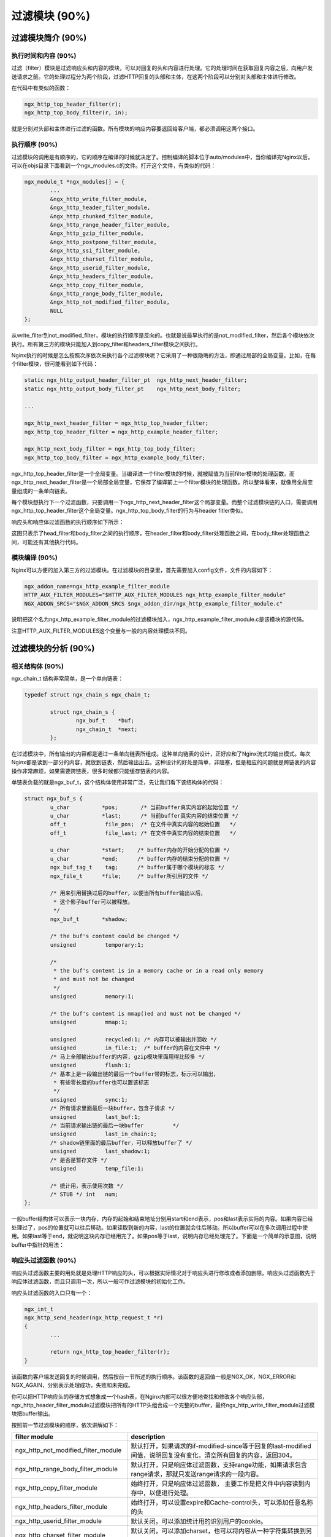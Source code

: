 过滤模块 (90%)
======================

过滤模块简介 (90%)
------------------------

执行时间和内容 (90%)
+++++++++++++++++++++++++++
过滤（filter）模块是过滤响应头和内容的模块，可以对回复的头和内容进行处理。它的处理时间在获取回复内容之后，向用户发送请求之前。它的处理过程分为两个阶段，过滤HTTP回复的头部和主体，在这两个阶段可以分别对头部和主体进行修改。

在代码中有类似的函数：

.. code-block:: none

		ngx_http_top_header_filter(r);
		ngx_http_top_body_filter(r, in);

就是分别对头部和主体进行过滤的函数。所有模块的响应内容要返回给客户端，都必须调用这两个接口。


执行顺序 (90%)
+++++++++++++++++++++

过滤模块的调用是有顺序的，它的顺序在编译的时候就决定了。控制编译的脚本位于auto/modules中，当你编译完Nginx以后，可以在objs目录下面看到一个ngx_modules.c的文件。打开这个文件，有类似的代码：

.. code-block:: none

		ngx_module_t *ngx_modules[] = {
			...
			&ngx_http_write_filter_module,
			&ngx_http_header_filter_module,
			&ngx_http_chunked_filter_module,
			&ngx_http_range_header_filter_module,
			&ngx_http_gzip_filter_module,
			&ngx_http_postpone_filter_module,
			&ngx_http_ssi_filter_module,
			&ngx_http_charset_filter_module,
			&ngx_http_userid_filter_module,
			&ngx_http_headers_filter_module,
			&ngx_http_copy_filter_module,
			&ngx_http_range_body_filter_module,
			&ngx_http_not_modified_filter_module,
			NULL
		};

从write_filter到not_modified_filter，模块的执行顺序是反向的。也就是说最早执行的是not_modified_filter，然后各个模块依次执行。所有第三方的模块只能加入到copy_filter和headers_filter模块之间执行。

Nginx执行的时候是怎么按照次序依次来执行各个过滤模块呢？它采用了一种很隐晦的方法，即通过局部的全局变量。比如，在每个filter模块，很可能看到如下代码：

.. code-block:: none

		static ngx_http_output_header_filter_pt  ngx_http_next_header_filter;
		static ngx_http_output_body_filter_pt    ngx_http_next_body_filter;
		
		...

		ngx_http_next_header_filter = ngx_http_top_header_filter;
		ngx_http_top_header_filter = ngx_http_example_header_filter;

		ngx_http_next_body_filter = ngx_http_top_body_filter;
		ngx_http_top_body_filter = ngx_http_example_body_filter;

ngx_http_top_header_filter是一个全局变量。当编译进一个filter模块的时候，就被赋值为当前filter模块的处理函数。而ngx_http_next_header_filter是一个局部全局变量，它保存了编译前上一个filter模块的处理函数。所以整体看来，就像用全局变量组成的一条单向链表。

每个模块想执行下一个过滤函数，只要调用一下ngx_http_next_header_filter这个局部变量。而整个过滤模块链的入口，需要调用ngx_http_top_header_filter这个全局变量。ngx_http_top_body_filter的行为与header fitler类似。

响应头和响应体过滤函数的执行顺序如下所示：

.. image:: http://tengine.taobao.org/book/_images/chapter-4-1.png

这图只表示了head_filter和body_filter之间的执行顺序，在header_filter和body_filter处理函数之间，在body_filter处理函数之间，可能还有其他执行代码。

模块编译 (90%)
++++++++++++++++++++

Nginx可以方便的加入第三方的过滤模块。在过滤模块的目录里，首先需要加入config文件，文件的内容如下：

.. code-block:: none

		ngx_addon_name=ngx_http_example_filter_module
		HTTP_AUX_FILTER_MODULES="$HTTP_AUX_FILTER_MODULES ngx_http_example_filter_module"
		NGX_ADDON_SRCS="$NGX_ADDON_SRCS $ngx_addon_dir/ngx_http_example_filter_module.c"

说明把这个名为ngx_http_example_filter_module的过滤模块加入，ngx_http_example_filter_module.c是该模块的源代码。

注意HTTP_AUX_FILTER_MODULES这个变量与一般的内容处理模块不同。


过滤模块的分析 (90%)
--------------------------

相关结构体 (90%)
+++++++++++++++++++++
ngx_chain_t 结构非常简单，是一个单向链表：

.. code-block:: none
        
        typedef struct ngx_chain_s ngx_chain_t;
         
		struct ngx_chain_s {
			ngx_buf_t    *buf;
			ngx_chain_t  *next;
		};

在过滤模块中，所有输出的内容都是通过一条单向链表所组成。这种单向链表的设计，正好应和了Nginx流式的输出模式。每次Nginx都是读到一部分的内容，就放到链表，然后输出出去。这种设计的好处是简单，非阻塞，但是相应的问题就是跨链表的内容操作非常麻烦，如果需要跨链表，很多时候都只能缓存链表的内容。

单链表负载的就是ngx_buf_t，这个结构体使用非常广泛，先让我们看下该结构体的代码：

.. code-block:: none 

		struct ngx_buf_s {
			u_char          *pos;       /* 当前buffer真实内容的起始位置 */
			u_char          *last;      /* 当前buffer真实内容的结束位置 */
			off_t            file_pos;  /* 在文件中真实内容的起始位置   */
			off_t            file_last; /* 在文件中真实内容的结束位置   */

			u_char          *start;    /* buffer内存的开始分配的位置 */
			u_char          *end;      /* buffer内存的结束分配的位置 */
			ngx_buf_tag_t    tag;      /* buffer属于哪个模块的标志 */
			ngx_file_t      *file;     /* buffer所引用的文件 */

	 		/* 用来引用替换过后的buffer，以便当所有buffer输出以后，
			 * 这个影子buffer可以被释放。
			 */
			ngx_buf_t       *shadow; 

			/* the buf's content could be changed */
			unsigned         temporary:1;

			/*
			 * the buf's content is in a memory cache or in a read only memory
			 * and must not be changed
			 */
			unsigned         memory:1;

			/* the buf's content is mmap()ed and must not be changed */
			unsigned         mmap:1;

			unsigned         recycled:1; /* 内存可以被输出并回收 */
			unsigned         in_file:1;  /* buffer的内容在文件中 */
			/* 马上全部输出buffer的内容, gzip模块里面用得比较多 */
			unsigned         flush:1;
			/* 基本上是一段输出链的最后一个buffer带的标志，标示可以输出，
			 * 有些零长度的buffer也可以置该标志
			 */
			unsigned         sync:1;
			/* 所有请求里面最后一块buffer，包含子请求 */
			unsigned         last_buf:1;
			/* 当前请求输出链的最后一块buffer         */
			unsigned         last_in_chain:1;
			/* shadow链里面的最后buffer，可以释放buffer了 */
			unsigned         last_shadow:1;
			/* 是否是暂存文件 */
			unsigned         temp_file:1;

			/* 统计用，表示使用次数 */
			/* STUB */ int   num;
		};

一般buffer结构体可以表示一块内存，内存的起始和结束地址分别用start和end表示，pos和last表示实际的内容。如果内容已经处理过了，pos的位置就可以往后移动。如果读取到新的内容，last的位置就会往后移动。所以buffer可以在多次调用过程中使用。如果last等于end，就说明这块内存已经用完了。如果pos等于last，说明内存已经处理完了。下面是一个简单的示意图，说明buffer中指针的用法：

.. image:: http://tengine.taobao.org/book/_images/chapter-4-2.png


响应头过滤函数 (90%)
+++++++++++++++++++++++++

响应头过滤函数主要的用处就是处理HTTP响应的头，可以根据实际情况对于响应头进行修改或者添加删除。响应头过滤函数先于响应体过滤函数，而且只调用一次，所以一般可作过滤模块的初始化工作。

响应头过滤函数的入口只有一个：

.. code-block:: none

		ngx_int_t
		ngx_http_send_header(ngx_http_request_t *r)
		{
			...

			return ngx_http_top_header_filter(r);
		}

该函数向客户端发送回复的时候调用，然后按前一节所述的执行顺序。该函数的返回值一般是NGX_OK，NGX_ERROR和NGX_AGAIN，分别表示处理成功，失败和未完成。

你可以把HTTP响应头的存储方式想象成一个hash表，在Nginx内部可以很方便地查找和修改各个响应头部，ngx_http_header_filter_module过滤模块把所有的HTTP头组合成一个完整的buffer，最终ngx_http_write_filter_module过滤模块把buffer输出。

按照前一节过滤模块的顺序，依次讲解如下：

=====================================  ================================================================================================================= 
filter module                           description
=====================================  =================================================================================================================
ngx_http_not_modified_filter_module    默认打开，如果请求的if-modified-since等于回复的last-modified间值，说明回复没有变化，清空所有回复的内容，返回304。
ngx_http_range_body_filter_module      默认打开，只是响应体过滤函数，支持range功能，如果请求包含range请求，那就只发送range请求的一段内容。
ngx_http_copy_filter_module            始终打开，只是响应体过滤函数， 主要工作是把文件中内容读到内存中，以便进行处理。
ngx_http_headers_filter_module         始终打开，可以设置expire和Cache-control头，可以添加任意名称的头
ngx_http_userid_filter_module          默认关闭，可以添加统计用的识别用户的cookie。
ngx_http_charset_filter_module         默认关闭，可以添加charset，也可以将内容从一种字符集转换到另外一种字符集，不支持多字节字符集。
ngx_http_ssi_filter_module             默认关闭，过滤SSI请求，可以发起子请求，去获取include进来的文件
ngx_http_postpone_filter_module        始终打开，用来将子请求和主请求的输出链合并
ngx_http_gzip_filter_module            默认关闭，支持流式的压缩内容
ngx_http_range_header_filter_module    默认打开，只是响应头过滤函数，用来解析range头，并产生range响应的头。
ngx_http_chunked_filter_module         默认打开，对于HTTP/1.1和缺少content-length的回复自动打开。
ngx_http_header_filter_module          始终打开，用来将所有header组成一个完整的HTTP头。
ngx_http_write_filter_module           始终打开，将输出链拷贝到r->out中，然后输出内容。
=====================================  ================================================================================================================= 


响应体过滤函数 (90%)
++++++++++++++++++++++++++

响应体过滤函数是过滤响应主体的函数。ngx_http_top_body_filter这个函数每个请求可能会被执行多次，它的入口函数是ngx_http_output_filter，比如：

.. code-block:: none

        ngx_int_t
        ngx_http_output_filter(ngx_http_request_t *r, ngx_chain_t *in)
        {
            ngx_int_t          rc;
            ngx_connection_t  *c;

            c = r->connection;

            rc = ngx_http_top_body_filter(r, in);

            if (rc == NGX_ERROR) {
                /* NGX_ERROR may be returned by any filter */
                c->error = 1;
            }

            return rc;
        }

ngx_http_output_filter可以被一般的静态处理模块调用，也有可能是在upstream模块里面被调用，对于整个请求的处理阶段来说，他们处于的用处都是一样的，就是把响应内容过滤，然后发给客户端。

具体模块的响应体过滤函数的格式类似这样：

.. code-block:: none

		static int 
		ngx_http_example_body_filter(ngx_http_request_t *r, ngx_chain_t *in)
		{
			...
			
			return ngx_http_next_body_filter(r, in);
		}

该函数的返回值一般是NGX_OK，NGX_ERROR和NGX_AGAIN，分别表示处理成功，失败和未完成。
        
主要功能介绍 (90%)
^^^^^^^^^^^^^^^^^^^^^^^	
响应的主体内容就存于单链表in，链表一般不会太长，有时in参数可能为NULL。in中存有buf结构体中，对于静态文件，这个buf大小默认是32K；对于反向代理的应用，这个buf可能是4k或者8k。为了保持内存的低消耗，Nginx一般不会分配过大的内存，处理的原则是收到一定的数据，就发送出去。一个简单的例子，可以看看Nginx的chunked_filter模块，在没有content-length的情况下，chunk模块可以流式（stream）的加上长度，方便浏览器接收和显示内容。

在响应体过滤模块中，尤其要注意的是buf的标志位，完整描述可以在“相关结构体”这个节中看到。如果buf中包含last标志，说明是最后一块buf，可以直接输出并结束请求了。如果有flush标志，说明这块buf需要马上输出，不能缓存。如果整块buffer经过处理完以后，没有数据了，你可以把buffer的sync标志置上，表示只是同步的用处。

当所有的过滤模块都处理完毕时，在最后的write_fitler模块中，Nginx会将in输出链拷贝到r->out输出链的末尾，然后调用sendfile或者writev接口输出。由于Nginx是非阻塞的socket接口，写操作并不一定会成功，可能会有部分数据还残存在r->out。在下次的调用中，Nginx会继续尝试发送，直至成功。


发出子请求 (90%)
^^^^^^^^^^^^^^^^^^^^^
Nginx过滤模块一大特色就是可以发出子请求，也就是在过滤响应内容的时候，你可以发送新的请求，Nginx会根据你调用的先后顺序，将多个回复的内容拼接成正常的响应主体。一个简单的例子可以参考addtion模块。

Nginx是如何保证父请求和子请求的顺序呢？当Nginx发出子请求时，就会调用ngx_http_subrequest函数，将子请求插入父请求的r->postponed链表中。子请求会在主请求执行完毕时获得依次调用。子请求同样会有一个请求所有的生存期和处理过程，也会进入过滤模块流程。

关键点是在postpone_filter模块中，它会拼接主请求和子请求的响应内容。r->postponed按次序保存有父请求和子请求，它是一个链表，如果前面一个请求未完成，那后一个请求内容就不会输出。当前一个请求完成时并输出时，后一个请求才可输出，当所有的子请求都完成时，所有的响应内容也就输出完毕了。


一些优化措施 (90%)
^^^^^^^^^^^^^^^^^^^^^^
Nginx过滤模块涉及到的结构体，主要就是chain和buf，非常简单。在日常的过滤模块中，这两类结构使用非常频繁，Nginx采用类似freelist重复利用的原则，将使用完毕的chain或者buf结构体，放置到一个固定的空闲链表里，以待下次使用。

比如，在通用内存池结构体中，pool->chain变量里面就保存着释放的chain。而一般的buf结构体，没有模块间公用的空闲链表池，都是保存在各模块的缓存空闲链表池里面。对于buf结构体，还有一种busy链表，表示该链表中的buf都处于输出状态，如果buf输出完毕，这些buf就可以释放并重复利用了。

==========  ========================
功能        函数名
==========  ========================
chain分配   ngx_alloc_chain_link
chain释放   ngx_free_chain
buf分配     ngx_chain_get_free_buf
buf释放     ngx_chain_update_chains
==========  ========================


过滤内容的缓存 (90%)
^^^^^^^^^^^^^^^^^^^^^^^^^
由于Nginx设计流式的输出结构，当我们需要对响应内容作全文过滤的时候，必须缓存部分的buf内容。该类过滤模块往往比较复杂，比如sub，ssi，gzip等模块。这类模块的设计非常灵活，我简单讲一下设计原则：

1. 输入链in需要拷贝操作，经过缓存的过滤模块，输入输出链往往已经完全不一样了，所以需要拷贝，通过ngx_chain_add_copy函数完成。

2. 一般有自己的free和busy缓存链表池，可以提高buf分配效率。

3. 如果需要分配大块内容，一般分配固定大小的内存卡，并设置recycled标志，表示可以重复利用。

4. 原有的输入buf被替换缓存时，必须将其buf->pos设为buf->last，表明原有的buf已经被输出完毕。或者在新建立的buf，将buf->shadow指向旧的buf，以便输出完毕时及时释放旧的buf。


